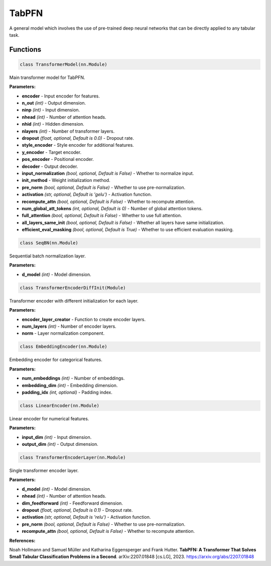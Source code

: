 **TabPFN**
==========

A general model which involves the use of pre-trained deep neural networks that can be directly applied to any tabular task.


Functions
~~~~~~~~~

.. code-block:: python

    class TransformerModel(nn.Module)

Main transformer model for TabPFN.

**Parameters:**

* **encoder** - Input encoder for features.
* **n_out** *(int)* - Output dimension.
* **ninp** *(int)* - Input dimension.
* **nhead** *(int)* - Number of attention heads.
* **nhid** *(int)* - Hidden dimension.
* **nlayers** *(int)* - Number of transformer layers.
* **dropout** *(float, optional, Default is 0.0)* - Dropout rate.
* **style_encoder** - Style encoder for additional features.
* **y_encoder** - Target encoder.
* **pos_encoder** - Positional encoder.
* **decoder** - Output decoder.
* **input_normalization** *(bool, optional, Default is False)* - Whether to normalize input.
* **init_method** - Weight initialization method.
* **pre_norm** *(bool, optional, Default is False)* - Whether to use pre-normalization.
* **activation** *(str, optional, Default is 'gelu')* - Activation function.
* **recompute_attn** *(bool, optional, Default is False)* - Whether to recompute attention.
* **num_global_att_tokens** *(int, optional, Default is 0)* - Number of global attention tokens.
* **full_attention** *(bool, optional, Default is False)* - Whether to use full attention.
* **all_layers_same_init** *(bool, optional, Default is False)* - Whether all layers have same initialization.
* **efficient_eval_masking** *(bool, optional, Default is True)* - Whether to use efficient evaluation masking.


.. code-block:: python

    class SeqBN(nn.Module)

Sequential batch normalization layer.

**Parameters:**

* **d_model** *(int)* - Model dimension.


.. code-block:: python

    class TransformerEncoderDiffInit(Module)

Transformer encoder with different initialization for each layer.

**Parameters:**

* **encoder_layer_creator** - Function to create encoder layers.
* **num_layers** *(int)* - Number of encoder layers.
* **norm** - Layer normalization component.


.. code-block:: python

    class EmbeddingEncoder(nn.Module)

Embedding encoder for categorical features.

**Parameters:**

* **num_embeddings** *(int)* - Number of embeddings.
* **embedding_dim** *(int)* - Embedding dimension.
* **padding_idx** *(int, optional)* - Padding index.


.. code-block:: python

    class LinearEncoder(nn.Module)

Linear encoder for numerical features.

**Parameters:**

* **input_dim** *(int)* - Input dimension.
* **output_dim** *(int)* - Output dimension.


.. code-block:: python

    class TransformerEncoderLayer(nn.Module)

Single transformer encoder layer.

**Parameters:**

* **d_model** *(int)* - Model dimension.
* **nhead** *(int)* - Number of attention heads.
* **dim_feedforward** *(int)* - Feedforward dimension.
* **dropout** *(float, optional, Default is 0.1)* - Dropout rate.
* **activation** *(str, optional, Default is 'relu')* - Activation function.
* **pre_norm** *(bool, optional, Default is False)* - Whether to use pre-normalization.
* **recompute_attn** *(bool, optional, Default is False)* - Whether to recompute attention. 

**References:**

Noah Hollmann and Samuel Müller and Katharina Eggensperger and Frank Hutter. **TabPFN: A Transformer That Solves Small Tabular Classification Problems in a Second**. arXiv:2207.01848 [cs.LG], 2023. `<https://arxiv.org/abs/2207.01848>`_


